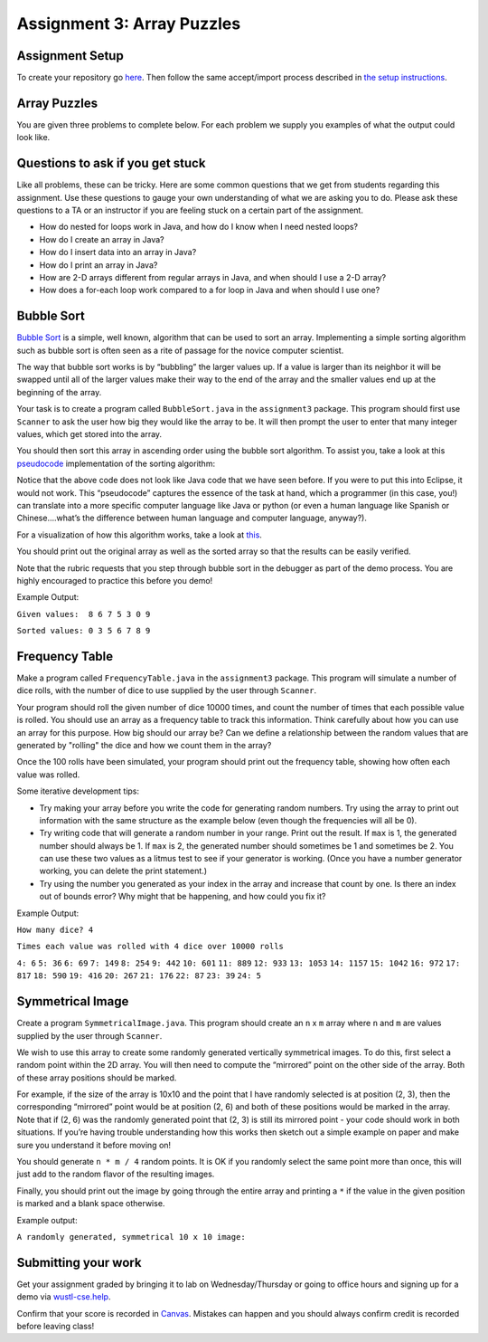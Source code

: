 =====================
Assignment 3: Array Puzzles 
=====================

Assignment Setup
=====================

To create your repository go `here <https://classroom.github.com/a/T_tf9ojA>`_. Then follow the same accept/import process described in `the setup instructions <../Module0-Introduction/software.html>`_.

Array Puzzles
=====================

You are given three problems to complete below. For each problem we supply you examples of what the output could look like.

Questions to ask if you get stuck
=================================

Like all problems, these can be tricky. Here are some common questions that we get from students regarding this assignment. Use these questions to gauge your own understanding of what we are asking you to do. Please ask these questions to a TA or an instructor if you are feeling stuck on a certain part of the assignment.

* How do nested for loops work in Java, and how do I know when I need nested loops?

* How do I create an array in Java?

* How do I insert data into an array in Java?

* How do I print an array in Java?

* How are 2-D arrays different from regular arrays in Java, and when should I use a 2-D array?

* How does a for-each loop work compared to a for loop in Java and when should I use one?

Bubble Sort
=====================

`Bubble Sort <https://en.wikipedia.org/wiki/Bubble_sort>`__ is a simple, well known, algorithm that can be used to sort an array. Implementing a simple sorting algorithm such as bubble sort is often seen as a rite of passage for the novice computer scientist.

The way that bubble sort works is by “bubbling” the larger values up. If a value is larger than its neighbor it will be swapped until all of the larger values make their way to the end of the array and the smaller values end up at the beginning of the array.

Your task is to create a program called ``BubbleSort.java`` in the ``assignment3`` package. This program should first use ``Scanner`` to ask the user how big they would like the array to be. It will then prompt the user to enter that many integer values, which get stored into the array.

You should then sort this array in ascending order using the bubble sort algorithm. To assist you, take a look at this `pseudocode <https://en.wikipedia.org/wiki/Pseudocode>`_ implementation of the sorting algorithm:


.. image:: pseudocode.png
  :alt: Example pseudocode


Notice that the above code does not look like Java code that we have seen before. If you were to put this into Eclipse, it would not work. This “pseudocode” captures the essence of the task at hand, which a programmer (in this case, you!) can translate into a more specific computer language like Java or python (or even a human language like Spanish or Chinese….what’s the difference between human language and computer language, anyway?).

For a visualization of how this algorithm works, take a look at `this <https://clementmihailescu.github.io/Sorting-Visualizer/>`_.

You should print out the original array as well as the sorted array so that the results can be easily verified.

Note that the rubric requests that you step through bubble sort in the debugger as part of the demo process. You are highly encouraged to practice this before you demo!


Example Output:

``Given values:  8 6 7 5 3 0 9``

``Sorted values: 0 3 5 6 7 8 9``

Frequency Table
=====================

Make a program called ``FrequencyTable.java`` in the ``assignment3`` package. This program will simulate a number of dice rolls, with the number of dice to use supplied by the user through ``Scanner``.

Your program should roll the given number of dice 10000 times, and count the number of times that each possible value is rolled. You should use an array as a frequency table to track this information. Think carefully about how you can use an array for this purpose. How big should our array be? Can we define a relationship between the random values that are generated by "rolling" the dice and how we count them in the array?

Once the 100 rolls have been simulated, your program should print out the frequency table, showing how often each value was rolled.

Some iterative development tips:

* Try making your array before you write the code for generating random numbers. Try using the array to print out information with the same structure as the example below (even though the frequencies will all be 0).
* Try writing code that will generate a random number in your range. Print out the result. If ``max`` is 1, the generated number should always be 1. If ``max`` is 2, the generated number should sometimes be 1 and sometimes be 2. You can use these two values as a litmus test to see if your generator is working. (Once you have a number generator working, you can delete the print statement.)
* Try using the number you generated as your index in the array and increase that count by one. Is there an index out of bounds error? Why might that be happening, and how could you fix it?

Example Output:

``How many dice? 4``

``Times each value was rolled with 4 dice over 10000 rolls``

``4: 6``
``5: 36``
``6: 69``
``7: 149``
``8: 254``
``9: 442``
``10: 601``
``11: 889``
``12: 933``
``13: 1053``
``14: 1157``
``15: 1042``
``16: 972``
``17: 817``
``18: 590``
``19: 416``
``20: 267``
``21: 176``
``22: 87``
``23: 39``
``24: 5``


Symmetrical Image
=====================

Create a program ``SymmetricalImage.java``. This program should create an ``n`` x ``m`` array where ``n`` and ``m`` are values supplied by the user through ``Scanner``.

We wish to use this array to create some randomly generated vertically symmetrical images. To do this, first select a random point within the 2D array. You will then need to compute the “mirrored” point on the other side of the array. Both of these array positions should be marked.

For example, if the size of the array is 10x10 and the point that I have randomly selected is at position (2, 3), then the corresponding “mirrored” point would be at position (2, 6) and both of these positions would be marked in the array. Note that if (2, 6) was the randomly generated point that (2, 3) is still its mirrored point - your code should work in both situations. If you’re having trouble understanding how this works then sketch out a simple example on paper and make sure you understand it before moving on!

You should generate ``n * m / 4`` random points. It is OK if you randomly select the same point more than once, this will just add to the random flavor of the resulting images.

Finally, you should print out the image by going through the entire array and printing a ``*`` if the value in the given position is marked and a blank space otherwise.



Example output:

``A randomly generated, symmetrical 10 x 10 image:``

.. image:: Example.png
  :alt: Example pseudocode


Submitting your work
=====================

Get your assignment graded by bringing it to lab on Wednesday/Thursday or going to office hours and signing up for a demo via `wustl-cse.help <https://wustl-cse.help/>`_.

Confirm that your score is recorded in `Canvas <https://wustl.instructure.com/courses/133664>`_.  Mistakes can happen and you should always confirm credit is recorded before leaving class!
